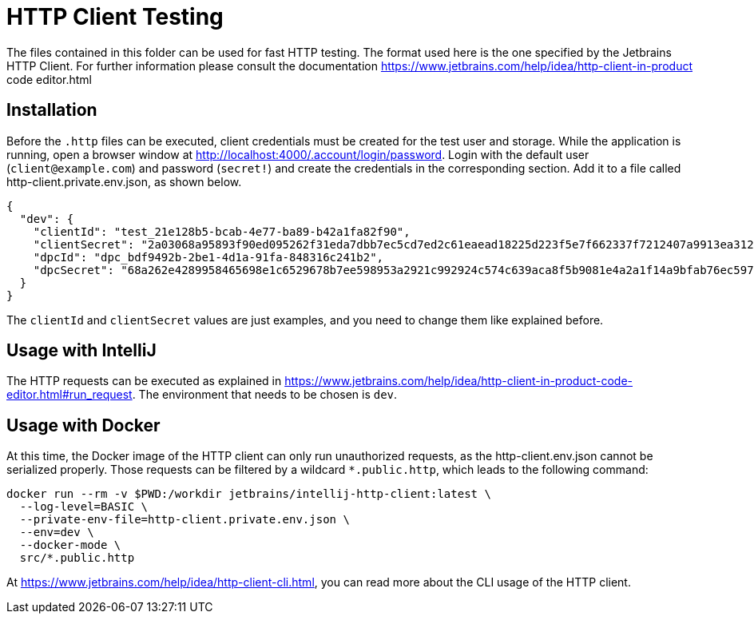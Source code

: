 = HTTP Client Testing

The files contained in this folder can be used for fast HTTP testing.
The format used here is the one specified by the Jetbrains HTTP Client.
For further information please consult the documentation https://www.jetbrains.com/help/idea/http-client-in-product code editor.html

== Installation

Before the `.http` files can be executed, client credentials must be created for the test user and storage.
While the application is running, open a browser window at http://localhost:4000/.account/login/password.
Login with the default user (`client@example.com`) and password (`secret!`) and create the credentials in the corresponding section.
Add it to a file called http-client.private.env.json, as shown below.

[source,json]
----
{
  "dev": {
    "clientId": "test_21e128b5-bcab-4e77-ba89-b42a1fa82f90",
    "clientSecret": "2a03068a95893f90ed095262f31eda7dbb7ec5cd7ed2c61eaead18225d223f5e7f662337f7212407a9913ea312d64f27f30e5e42ae5caa19ef4054ba2948f18e",
    "dpcId": "dpc_bdf9492b-2be1-4d1a-91fa-848316c241b2",
    "dpcSecret": "68a262e4289958465698e1c6529678b7ee598953a2921c992924c574c639aca8f5b9081e4a2a1f14a9bfab76ec59757d493bfdd5271f6e32490cc95ba53483d0"
  }
}
----

The `clientId` and `clientSecret` values are just examples, and you need to change them like explained before.

== Usage with IntelliJ

The HTTP requests can be executed as explained in https://www.jetbrains.com/help/idea/http-client-in-product-code-editor.html#run_request.
The environment that needs to be chosen is `dev`.

== Usage with Docker

At this time, the Docker image of the HTTP client can only run unauthorized requests, as the http-client.env.json cannot be serialized properly.
Those requests can be filtered by a wildcard `*.public.http`, which leads to the following command:


[source,bash]
----
docker run --rm -v $PWD:/workdir jetbrains/intellij-http-client:latest \
  --log-level=BASIC \
  --private-env-file=http-client.private.env.json \
  --env=dev \
  --docker-mode \
  src/*.public.http
----

At https://www.jetbrains.com/help/idea/http-client-cli.html, you can read more about the CLI usage of the HTTP client.


